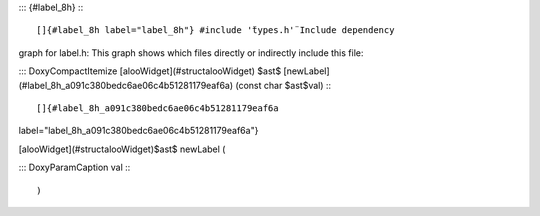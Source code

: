 ::: {#label_8h}
:::

[]{#label_8h label="label_8h"} #include '̈types.h'̈ Include dependency
graph for label.h: This graph shows which files directly or indirectly
include this file:

::: DoxyCompactItemize
[alooWidget](#structalooWidget) $\ast$
[newLabel](#label_8h_a091c380bedc6ae06c4b51281179eaf6a) (const char
$\ast$val)
:::

[]{#label_8h_a091c380bedc6ae06c4b51281179eaf6a
label="label_8h_a091c380bedc6ae06c4b51281179eaf6a"}

[alooWidget](#structalooWidget)$\ast$ newLabel (

::: DoxyParamCaption
val
:::

)

